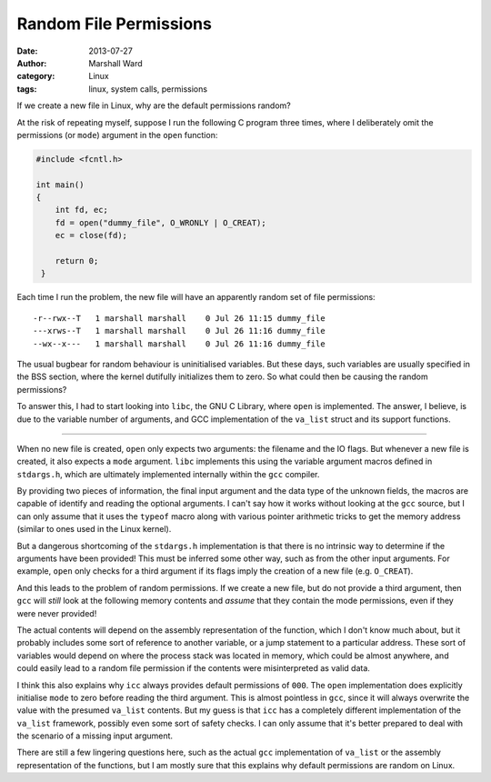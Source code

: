Random File Permissions
=======================

:date:      2013-07-27
:author:    Marshall Ward
:category:  Linux
:tags:      linux, system calls, permissions

If we create a new file in Linux, why are the default permissions random?

At the risk of repeating myself, suppose I run the following C program three
times, where I deliberately omit the permissions (or ``mode``) argument in the
``open`` function:

.. code:: c

   #include <fcntl.h>

   int main()
   {
       int fd, ec;
       fd = open("dummy_file", O_WRONLY | O_CREAT);
       ec = close(fd);

       return 0;
    }

Each time I run the problem, the new file will have an apparently random set of
file permissions::

    -r--rwx--T   1 marshall marshall    0 Jul 26 11:15 dummy_file
    ---xrws--T   1 marshall marshall    0 Jul 26 11:16 dummy_file
    --wx--x---   1 marshall marshall    0 Jul 26 11:16 dummy_file

The usual bugbear for random behaviour is uninitialised variables. But these
days, such variables are usually specified in the BSS section, where the kernel
dutifully initializes them to zero. So what could then be causing the random
permissions?

To answer this, I had to start looking into ``libc``, the GNU C Library, where
``open`` is implemented. The answer, I believe, is due to the variable number
of arguments, and GCC implementation of the ``va_list`` struct and its support
functions.

----

When no new file is created, ``open`` only expects two arguments: the filename
and the IO flags. But whenever a new file is created, it also expects a
``mode`` argument. ``libc`` implements this using the variable argument macros
defined in ``stdargs.h``, which are ultimately implemented internally within
the ``gcc`` compiler.

By providing two pieces of information, the final input argument and the data
type of the unknown fields, the macros are capable of identify and reading the
optional arguments. I can't say how it works without looking at the ``gcc``
source, but I can only assume that it uses the ``typeof`` macro along with
various pointer arithmetic tricks to get the memory address (similar to ones
used in the Linux kernel).

But a dangerous shortcoming of the ``stdargs.h`` implementation is that there
is no intrinsic way to determine if the arguments have been provided! This must
be inferred some other way, such as from the other input arguments. For
example, ``open`` only checks for a third argument if its flags imply the
creation of a new file (e.g. ``O_CREAT``).

And this leads to the problem of random permissions. If we create a new file,
but do not provide a third argument, then ``gcc`` will *still* look at the
following memory contents and *assume* that they contain the mode permissions,
even if they were never provided!

The actual contents will depend on the assembly representation of the function,
which I don't know much about, but it probably includes some sort of reference
to another variable, or a jump statement to a particular address. These sort of
variables would depend on where the process stack was located in memory, which
could be almost anywhere, and could easily lead to a random file permission if
the contents were misinterpreted as valid data.

I think this also explains why ``icc`` always provides default permissions of
``000``. The ``open`` implementation does explicitly initialise ``mode`` to
zero before reading the third argument. This is almost pointless in ``gcc``,
since it will always overwrite the value with the presumed ``va_list``
contents. But my guess is that ``icc`` has a completely different
implementation of the ``va_list`` framework, possibly even some sort of safety
checks. I can only assume that it's better prepared to deal with the scenario
of a missing input argument.

There are still a few lingering questions here, such as the actual ``gcc``
implementation of ``va_list`` or the assembly representation of the functions,
but I am mostly sure that this explains why default permissions are random on
Linux.
